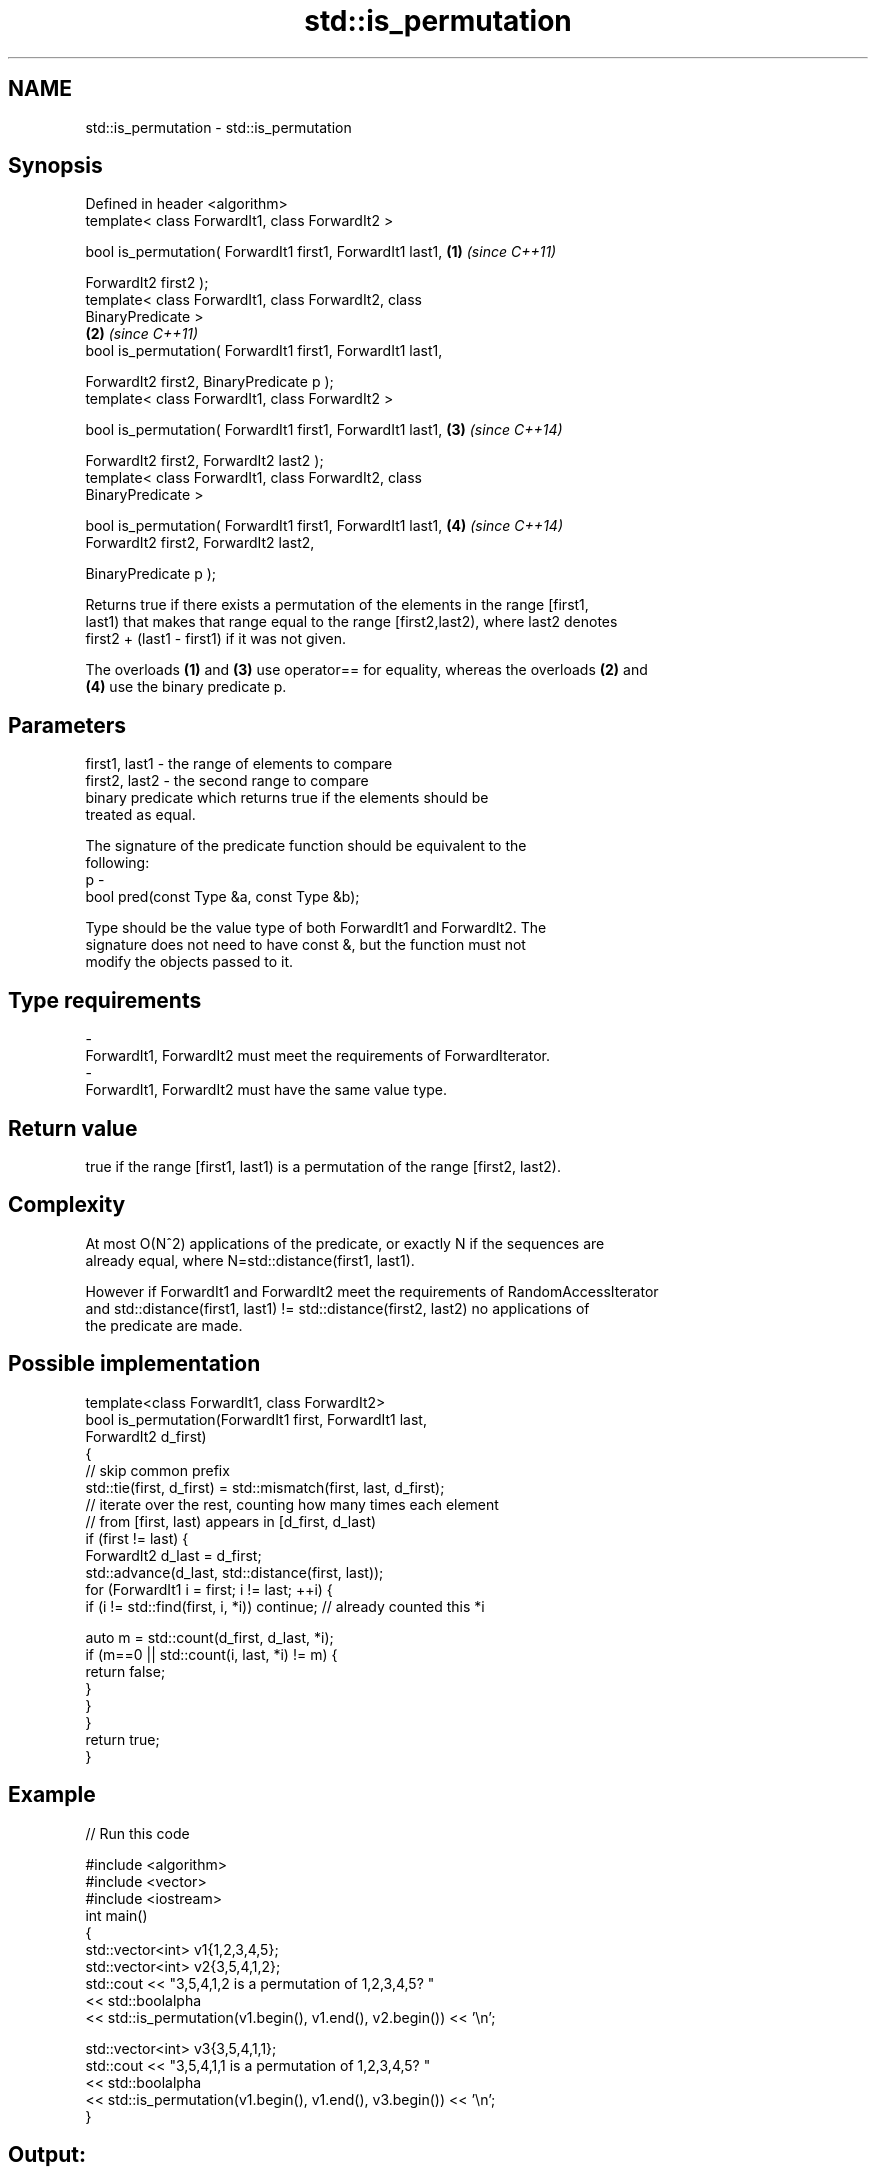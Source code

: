 .TH std::is_permutation 3 "Nov 25 2015" "2.1 | http://cppreference.com" "C++ Standard Libary"
.SH NAME
std::is_permutation \- std::is_permutation

.SH Synopsis
   Defined in header <algorithm>
   template< class ForwardIt1, class ForwardIt2 >

   bool is_permutation( ForwardIt1 first1, ForwardIt1 last1,          \fB(1)\fP \fI(since C++11)\fP

                        ForwardIt2 first2 );
   template< class ForwardIt1, class ForwardIt2, class
   BinaryPredicate >
                                                                      \fB(2)\fP \fI(since C++11)\fP
   bool is_permutation( ForwardIt1 first1, ForwardIt1 last1,

                        ForwardIt2 first2, BinaryPredicate p );
   template< class ForwardIt1, class ForwardIt2 >

   bool is_permutation( ForwardIt1 first1, ForwardIt1 last1,          \fB(3)\fP \fI(since C++14)\fP

                        ForwardIt2 first2, ForwardIt2 last2 );
   template< class ForwardIt1, class ForwardIt2, class
   BinaryPredicate >

   bool is_permutation( ForwardIt1 first1, ForwardIt1 last1,          \fB(4)\fP \fI(since C++14)\fP
                        ForwardIt2 first2, ForwardIt2 last2,

                        BinaryPredicate p );

   Returns true if there exists a permutation of the elements in the range [first1,
   last1) that makes that range equal to the range [first2,last2), where last2 denotes
   first2 + (last1 - first1) if it was not given.

   The overloads \fB(1)\fP and \fB(3)\fP use operator== for equality, whereas the overloads \fB(2)\fP and
   \fB(4)\fP use the binary predicate p.

.SH Parameters

   first1, last1 - the range of elements to compare
   first2, last2 - the second range to compare
                   binary predicate which returns true if the elements should be
                   treated as equal.

                   The signature of the predicate function should be equivalent to the
                   following:
   p             -
                    bool pred(const Type &a, const Type &b);

                   Type should be the value type of both ForwardIt1 and ForwardIt2. The
                   signature does not need to have const &, but the function must not
                   modify the objects passed to it. 
.SH Type requirements
   -
   ForwardIt1, ForwardIt2 must meet the requirements of ForwardIterator.
   -
   ForwardIt1, ForwardIt2 must have the same value type.

.SH Return value

   true if the range [first1, last1) is a permutation of the range [first2, last2).

.SH Complexity

   At most O(N^2) applications of the predicate, or exactly N if the sequences are
   already equal, where N=std::distance(first1, last1).

   However if ForwardIt1 and ForwardIt2 meet the requirements of RandomAccessIterator
   and std::distance(first1, last1) != std::distance(first2, last2) no applications of
   the predicate are made.

.SH Possible implementation

   template<class ForwardIt1, class ForwardIt2>
   bool is_permutation(ForwardIt1 first, ForwardIt1 last,
                       ForwardIt2 d_first)
   {
      // skip common prefix
      std::tie(first, d_first) = std::mismatch(first, last, d_first);
      // iterate over the rest, counting how many times each element
      // from [first, last) appears in [d_first, d_last)
      if (first != last) {
          ForwardIt2 d_last = d_first;
          std::advance(d_last, std::distance(first, last));
          for (ForwardIt1 i = first; i != last; ++i) {
               if (i != std::find(first, i, *i)) continue; // already counted this *i
    
               auto m = std::count(d_first, d_last, *i);
               if (m==0 || std::count(i, last, *i) != m) {
                   return false;
               }
           }
       }
       return true;
   }

.SH Example

   
// Run this code

 #include <algorithm>
 #include <vector>
 #include <iostream>
 int main()
 {
     std::vector<int> v1{1,2,3,4,5};
     std::vector<int> v2{3,5,4,1,2};
     std::cout << "3,5,4,1,2 is a permutation of 1,2,3,4,5? "
               << std::boolalpha
               << std::is_permutation(v1.begin(), v1.end(), v2.begin()) << '\\n';
  
     std::vector<int> v3{3,5,4,1,1};
     std::cout << "3,5,4,1,1 is a permutation of 1,2,3,4,5? "
               << std::boolalpha
               << std::is_permutation(v1.begin(), v1.end(), v3.begin()) << '\\n';
 }

.SH Output:

 3,5,4,1,2 is a permutation of 1,2,3,4,5? true
 3,5,4,1,1 is a permutation of 1,2,3,4,5? false

.SH See also

                    generates the next greater lexicographic permutation of a range of
   next_permutation elements
                    \fI(function template)\fP 
                    generates the next smaller lexicographic permutation of a range of
   prev_permutation elements
                    \fI(function template)\fP 
